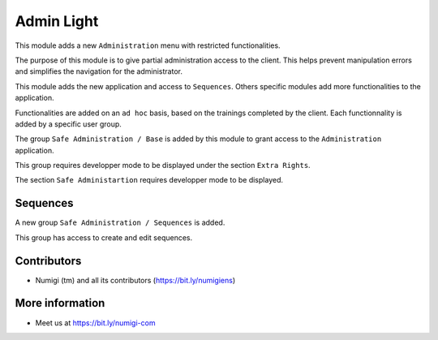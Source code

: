Admin Light
===========
This module adds a new ``Administration`` menu with restricted functionalities.

.. image:: static/description/app_icon.png

The purpose of this module is to give partial administration access to the client.
This helps prevent manipulation errors and simplifies the navigation for the administrator.

This module adds the new application and access to ``Sequences``.
Others specific modules add more functionalities to the application.

Functionalities are added on an ``ad hoc`` basis, based on the trainings completed by the client.
Each functionnality is added by a specific user group.

The group ``Safe Administration / Base`` is added by this module to grant access to the ``Administration`` application.

This group requires developper mode to be displayed under the section ``Extra Rights``.

.. image:: static/description/safe_administration_group.png

The section ``Safe Administartion`` requires developper mode to be displayed.

.. image:: static/description/user_form.png

Sequences
---------
A new group ``Safe Administration / Sequences`` is added.

.. image:: static/description/sequence_group.png

This group has access to create and edit sequences.

.. image:: static/description/sequence_list.png

Contributors
------------
* Numigi (tm) and all its contributors (https://bit.ly/numigiens)

More information
----------------
* Meet us at https://bit.ly/numigi-com
